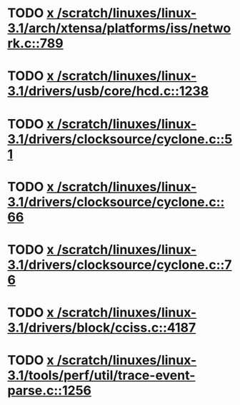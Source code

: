 * TODO [[view:/scratch/linuxes/linux-3.1/arch/xtensa/platforms/iss/network.c::face=ovl-face1::linb=789::colb=6::cole=9][x /scratch/linuxes/linux-3.1/arch/xtensa/platforms/iss/network.c::789]]
* TODO [[view:/scratch/linuxes/linux-3.1/drivers/usb/core/hcd.c::face=ovl-face1::linb=1238::colb=1::cole=6][x /scratch/linuxes/linux-3.1/drivers/usb/core/hcd.c::1238]]
* TODO [[view:/scratch/linuxes/linux-3.1/drivers/clocksource/cyclone.c::face=ovl-face1::linb=51::colb=1::cole=4][x /scratch/linuxes/linux-3.1/drivers/clocksource/cyclone.c::51]]
* TODO [[view:/scratch/linuxes/linux-3.1/drivers/clocksource/cyclone.c::face=ovl-face1::linb=66::colb=1::cole=4][x /scratch/linuxes/linux-3.1/drivers/clocksource/cyclone.c::66]]
* TODO [[view:/scratch/linuxes/linux-3.1/drivers/clocksource/cyclone.c::face=ovl-face1::linb=76::colb=1::cole=4][x /scratch/linuxes/linux-3.1/drivers/clocksource/cyclone.c::76]]
* TODO [[view:/scratch/linuxes/linux-3.1/drivers/block/cciss.c::face=ovl-face1::linb=4187::colb=1::cole=12][x /scratch/linuxes/linux-3.1/drivers/block/cciss.c::4187]]
* TODO [[view:/scratch/linuxes/linux-3.1/tools/perf/util/trace-event-parse.c::face=ovl-face1::linb=1256::colb=3::cole=18][x /scratch/linuxes/linux-3.1/tools/perf/util/trace-event-parse.c::1256]]
